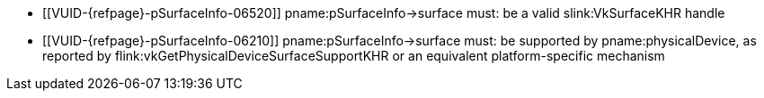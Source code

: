 // Copyright 2019-2023 The Khronos Group Inc.
//
// SPDX-License-Identifier: CC-BY-4.0

// Common Valid Usage
// Common to all VkPhysicalDevice commands accepting a
// VkPhysicalDeviceSurfaceInfo2KHR param

  * [[VUID-{refpage}-pSurfaceInfo-06520]]
    pname:pSurfaceInfo->surface must: be a valid slink:VkSurfaceKHR handle
  * [[VUID-{refpage}-pSurfaceInfo-06210]]
    pname:pSurfaceInfo->surface must: be supported by pname:physicalDevice,
    as reported by flink:vkGetPhysicalDeviceSurfaceSupportKHR or an
    equivalent platform-specific mechanism

// Common Valid Usage
